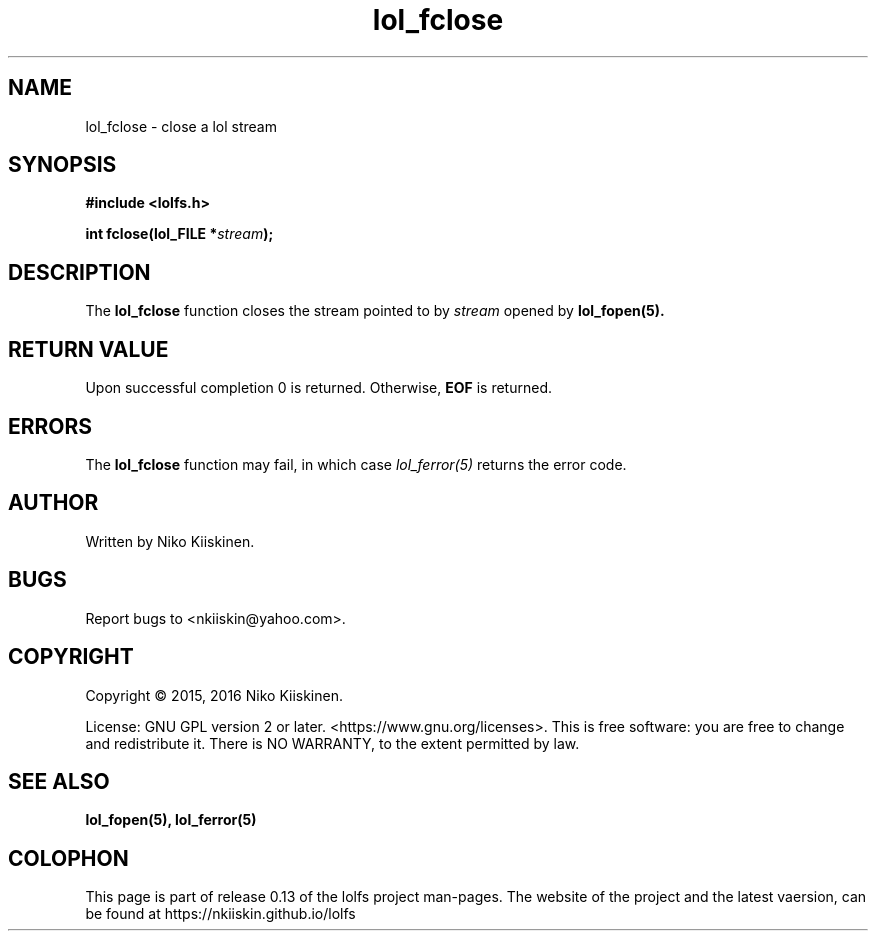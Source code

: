 .\" Copyright (c) 2016, Niko Kiiskinen
.\"
.\" %%%LICENSE_START(GPLv2+_DOC_FULL)
.\" This is free documentation; you can redistribute it and/or
.\" modify it under the terms of the GNU General Public License as
.\" published by the Free Software Foundation; either version 2 of
.\" the License, or (at your option) any later version.
.\"
.\" The GNU General Public License's references to "object code"
.\" and "executables" are to be interpreted as the output of any
.\" document formatting or typesetting system, including
.\" intermediate and printed output.
.\"
.\" This manual is distributed in the hope that it will be useful,
.\" but WITHOUT ANY WARRANTY; without even the implied warranty of
.\" MERCHANTABILITY or FITNESS FOR A PARTICULAR PURPOSE.  See the
.\" GNU General Public License for more details.
.\"
.\" You should have received a copy of the GNU General Public
.\" License along with this manual; if not, see
.\" <http://www.gnu.org/licenses/>.
.\" %%%LICENSE_END
.\"
.\"     @(#)lol_fclose.5 0.13 11/12/16
.\"
.\" Modified, niko, 2016-12-16
.\"
.TH "lol_fclose" "5" "2016-11-12" "LOLFS v0.13" "Lolfs Package Manual"
.SH "NAME"
lol_fclose \- close a lol stream
.SH "SYNOPSIS"
.B #include <lolfs.h>
.sp
.BI "int fclose(lol_FILE *" stream );
.SH "DESCRIPTION"
The
.BR lol_fclose
function closes the stream pointed to by
.I stream
opened by
.BR lol_fopen(5).
.SH "RETURN VALUE"
Upon successful completion 0 is returned.
Otherwise,
.B EOF
is returned.
.SH "ERRORS"
.PP
The
.BR lol_fclose
function may fail, in which case
.I lol_ferror(5)
returns the error code.
.SH "AUTHOR"
Written by Niko Kiiskinen.
.SH "BUGS"
Report bugs to <\%nkiiskin@yahoo.com\%>.
.SH "COPYRIGHT"
Copyright \(co 2015, 2016 Niko Kiiskinen.
.BR
.PP
License: GNU GPL version 2 or later. <\%https://www.gnu.org/licenses\%>.
.BR
This is free software: you are free to change and redistribute it.
There is NO WARRANTY, to the extent permitted by law.
.SH "SEE ALSO"
.BR lol_fopen(5),
.BR lol_ferror(5)
.SH "COLOPHON"
This page is part of release 0.13 of the lolfs project
man-pages. The website of the project and the latest vaersion,
can be found at
\%https://nkiiskin.github.io/lolfs\%
